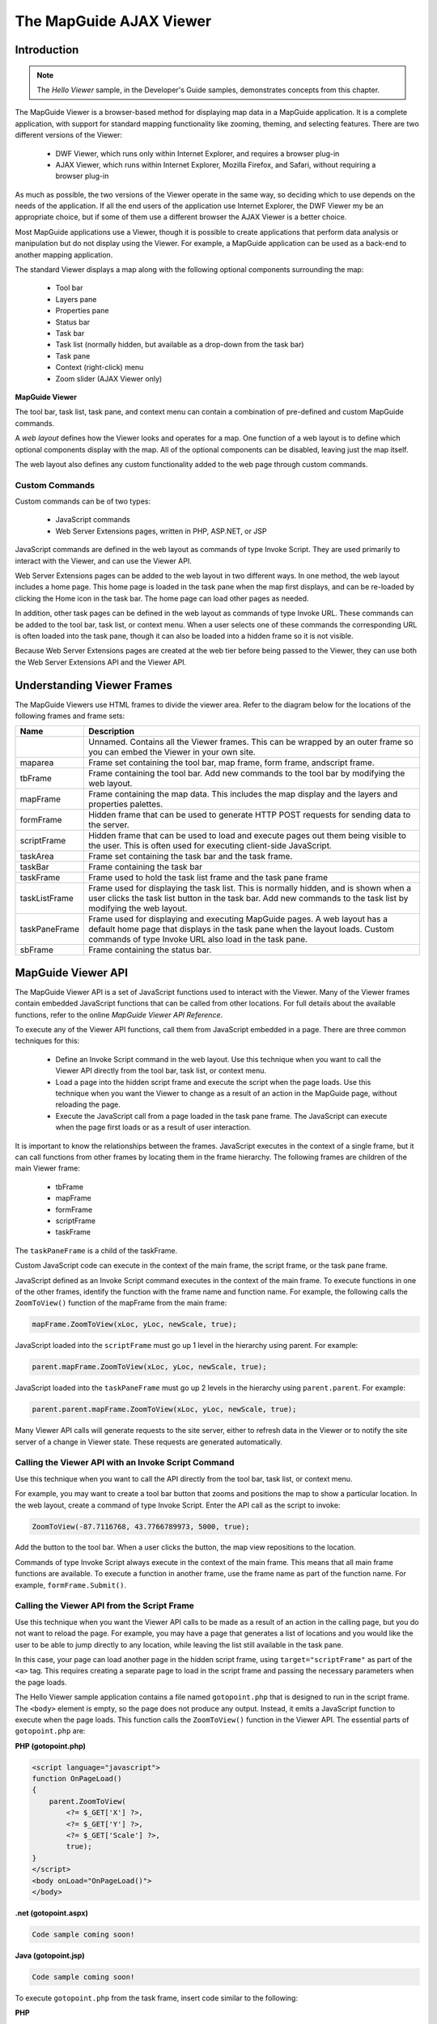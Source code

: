 .. index::
   single: viewer
   
The MapGuide AJAX Viewer
========================

Introduction
------------

.. todo::
    Remove reference to DWF viewer. It is deprecated

.. note::

    The *Hello Viewer* sample, in the Developer's Guide samples, demonstrates
    concepts from this chapter.
    
The MapGuide Viewer is a browser-based method for displaying map data in a
MapGuide application. It is a complete application, with support for standard
mapping functionality like zooming, theming, and selecting features. There are
two different versions of the Viewer:

 * DWF Viewer, which runs only within Internet Explorer, and requires a browser plug-in
 * AJAX Viewer, which runs within Internet Explorer, Mozilla Firefox, and Safari, without requiring a browser plug-in
 
As much as possible, the two versions of the Viewer operate in the same way,
so deciding which to use depends on the needs of the application. If all the end
users of the application use Internet Explorer, the DWF Viewer my be an
appropriate choice, but if some of them use a different browser the AJAX Viewer
is a better choice.

Most MapGuide applications use a Viewer, though it is possible to create
applications that perform data analysis or manipulation but do not display
using the Viewer. For example, a MapGuide application can be used as a back-end
to another mapping application.

The standard Viewer displays a map along with the following optional
components surrounding the map:

 * Tool bar
 * Layers pane
 * Properties pane
 * Status bar
 * Task bar
 * Task list (normally hidden, but available as a drop-down from the task bar)
 * Task pane
 * Context (right-click) menu
 * Zoom slider (AJAX Viewer only)

**MapGuide Viewer**

.. image:: images/ajaxviewer.png

The tool bar, task list, task pane, and context menu can contain a combination
of pre-defined and custom MapGuide commands.

A *web layout* defines how the Viewer looks and operates for a map. One
function of a web layout is to define which optional components display with
the map. All of the optional components can be disabled, leaving just the
map itself.

The web layout also defines any custom functionality added to the web page
through custom commands.

Custom Commands
^^^^^^^^^^^^^^^

Custom commands can be of two types:

 * JavaScript commands
 * Web Server Extensions pages, written in PHP, ASP.NET, or JSP
 
JavaScript commands are defined in the web layout as commands of type
Invoke Script. They are used primarily to interact with the Viewer, and can
use the Viewer API.

Web Server Extensions pages can be added to the web layout in two different
ways. In one method, the web layout includes a home page. This home page
is loaded in the task pane when the map first displays, and can be re-loaded
by clicking the Home icon in the task bar. The home page can load other
pages as needed.

In addition, other task pages can be defined in the web layout as commands
of type Invoke URL. These commands can be added to the tool bar, task list,
or context menu. When a user selects one of these commands the
corresponding URL is often loaded into the task pane, though it can also be
loaded into a hidden frame so it is not visible.

Because Web Server Extensions pages are created at the web tier before being
passed to the Viewer, they can use both the Web Server Extensions API and
the Viewer API.

Understanding Viewer Frames
---------------------------

The MapGuide Viewers use HTML frames to divide the viewer area. Refer to
the diagram below for the locations of the following frames and frame sets:

+------------------------+--------------------------------------------------------------+
| Name                   | Description                                                  |
+========================+==============================================================+
|                        | Unnamed. Contains all the Viewer frames. This can be wrapped |
|                        | by an outer frame so you can embed the Viewer in your own    |
|                        | site.                                                        |
+------------------------+--------------------------------------------------------------+
| maparea                | Frame set containing the tool bar, map frame, form frame,    |
|                        | andscript frame.                                             |
+------------------------+--------------------------------------------------------------+
| tbFrame                | Frame containing the tool bar. Add new commands to the tool  |
|                        | bar by modifying the web layout.                             |
+------------------------+--------------------------------------------------------------+
| mapFrame               | Frame containing the map data. This includes the map display |
|                        | and the layers and properties palettes.                      |
+------------------------+--------------------------------------------------------------+
| formFrame              | Hidden frame that can be used to generate HTTP POST requests |
|                        | for sending data to the server.                              |
+------------------------+--------------------------------------------------------------+
| scriptFrame            | Hidden frame that can be used to load and execute pages      |
|                        | out them being visible to the user. This is often used for   |
|                        | executing client-side JavaScript.                            |
+------------------------+--------------------------------------------------------------+
| taskArea               | Frame set containing the task bar and the task frame.        |
+------------------------+--------------------------------------------------------------+
| taskBar                | Frame containing the task bar                                |
+------------------------+--------------------------------------------------------------+
| taskFrame              | Frame used to hold the task list frame and the task pane     |
|                        | frame                                                        |
+------------------------+--------------------------------------------------------------+
| taskListFrame          | Frame used for displaying the task list. This is normally    |
|                        | hidden, and is shown when a user clicks the task list button | 
|                        | in the task bar. Add new commands to the task list by        |
|                        | modifying the web layout.                                    |
+------------------------+--------------------------------------------------------------+
| taskPaneFrame          | Frame used for displaying and executing MapGuide pages. A    |
|                        | web layout has a default home page that displays in the task |
|                        | pane when the layout loads. Custom commands of type Invoke   |
|                        | URL also load in the task pane.                              |
+------------------------+--------------------------------------------------------------+
| sbFrame                | Frame containing the status bar.                             |
+------------------------+--------------------------------------------------------------+

.. image:: images/frame_structure.png

MapGuide Viewer API
-------------------

The MapGuide Viewer API is a set of JavaScript functions used to interact with
the Viewer. Many of the Viewer frames contain embedded JavaScript functions
that can be called from other locations. For full details about the available
functions, refer to the online *MapGuide Viewer API Reference*.

To execute any of the Viewer API functions, call them from JavaScript
embedded in a page. There are three common techniques for this:

 * Define an Invoke Script command in the web layout. Use this technique when you want to call the Viewer API directly from the tool bar, task list, or context menu.
 * Load a page into the hidden script frame and execute the script when the page loads. Use this technique when you want the Viewer to change as a result of an action in the MapGuide page, without reloading the page.
 * Execute the JavaScript call from a page loaded in the task pane frame. The JavaScript can execute when the page first loads or as a result of user interaction.

It is important to know the relationships between the frames. JavaScript
executes in the context of a single frame, but it can call functions from other
frames by locating them in the frame hierarchy. The following frames are
children of the main Viewer frame:

 * tbFrame
 * mapFrame
 * formFrame
 * scriptFrame
 * taskFrame
 
The ``taskPaneFrame`` is a child of the taskFrame.

Custom JavaScript code can execute in the context of the main frame, the
script frame, or the task pane frame.

JavaScript defined as an Invoke Script command executes in the context of
the main frame. To execute functions in one of the other frames, identify the
function with the frame name and function name. For example, the following
calls the ``ZoomToView()`` function of the mapFrame from the main frame:

.. highlight:: javascript
.. code-block:: javascript

    mapFrame.ZoomToView(xLoc, yLoc, newScale, true);

JavaScript loaded into the ``scriptFrame`` must go up 1 level in the hierarchy
using parent. For example:

.. highlight:: javascript
.. code-block:: javascript

    parent.mapFrame.ZoomToView(xLoc, yLoc, newScale, true);

JavaScript loaded into the ``taskPaneFrame`` must go up 2 levels in the hierarchy
using ``parent.parent``. For example:

.. highlight:: javascript
.. code-block:: javascript

    parent.parent.mapFrame.ZoomToView(xLoc, yLoc, newScale, true);

Many Viewer API calls will generate requests to the site server, either to refresh
data in the Viewer or to notify the site server of a change in Viewer state.
These requests are generated automatically.

Calling the Viewer API with an Invoke Script Command
^^^^^^^^^^^^^^^^^^^^^^^^^^^^^^^^^^^^^^^^^^^^^^^^^^^^

Use this technique when you want to call the API directly from the tool bar,
task list, or context menu.

For example, you may want to create a tool bar button that zooms and
positions the map to show a particular location. In the web layout, create a
command of type Invoke Script. Enter the API call as the script to invoke:

.. highlight:: javascript
.. code-block:: javascript

    ZoomToView(-87.7116768, 43.7766789973, 5000, true);

Add the button to the tool bar. When a user clicks the button, the map view
repositions to the location.

Commands of type Invoke Script always execute in the context of the main
frame. This means that all main frame functions are available. To execute a
function in another frame, use the frame name as part of the function name.
For example, ``formFrame.Submit()``.

Calling the Viewer API from the Script Frame
^^^^^^^^^^^^^^^^^^^^^^^^^^^^^^^^^^^^^^^^^^^^

Use this technique when you want the Viewer API calls to be made as a result
of an action in the calling page, but you do not want to reload the page. For
example, you may have a page that generates a list of locations and you would
like the user to be able to jump directly to any location, while leaving the list
still available in the task pane.

In this case, your page can load another page in the hidden script frame, using
``target="scriptFrame"`` as part of the ``<a>`` tag. This requires creating a separate
page to load in the script frame and passing the necessary parameters when
the page loads.

The Hello Viewer sample application contains a file named ``gotopoint.php``
that is designed to run in the script frame. The ``<body>`` element is empty, so
the page does not produce any output. Instead, it emits a JavaScript function
to execute when the page loads. This function calls the ``ZoomToView()`` function
in the Viewer API. The essential parts of ``gotopoint.php`` are:

**PHP (gotopoint.php)**

.. highlight:: php
.. code-block:: php

    <script language="javascript">
    function OnPageLoad()
    {
        parent.ZoomToView(
            <?= $_GET['X'] ?>,
            <?= $_GET['Y'] ?>,
            <?= $_GET['Scale'] ?>, 
            true);
    }
    </script>
    <body onLoad="OnPageLoad()">
    </body>

**.net (gotopoint.aspx)**

.. highlight:: csharp
.. code-block:: csharp

    Code sample coming soon!

**Java (gotopoint.jsp)**

.. highlight:: java
.. code-block:: java

    Code sample coming soon!
    
To execute ``gotopoint.php`` from the task frame, insert code similar to the
following:

**PHP**

.. highlight:: php
.. code-block:: php

    $xLocation = -87.7116768; // Or calculate values
    $yLocation = 43.7766789973;
    $mapScale = 2000;
    echo "<p><a href=\"gotopoint.php?" .
    "X=$xLocation&Y=$yLocation&Scale=$mapScale\"" .
    "target=\"scriptFrame\">Click to position map</a></p>";

**.net**

.. highlight:: csharp
.. code-block:: csharp

    Code sample coming soon!

**Java**

.. highlight:: java
.. code-block:: java

    Code sample coming soon!

.. note::

    This technique is also appropriate for calling the Web API without reloading the task pane. See the Modifying Maps and Layers sample for an example.

Calling the Viewer API from the Task Pane
^^^^^^^^^^^^^^^^^^^^^^^^^^^^^^^^^^^^^^^^^

Use this technique when you want the Viewer API calls to be made when the
page loads or as a result of an ``onclick`` event. For example, if you have a task
in the task list that zooms the map to a pre-defined location, then you do not
need any user input. The Viewer should zoom as soon as the page loads.

The map frame contains a JavaScript function to center the map to a given
coordinate at a given map scale. To call this function from a page loading in the task pane, 
create a function that will be executed when the ``onLoad`` event occurs. The following is a simple 
example. If you add this to the task list and select the task, the displayed map will reposition to the given location.

.. highlight:: html
.. code-block:: html

    <html>
    <head>
    <title>Viewer Sample Application - Zoom</title>
    </head>
    <script language="javascript">
        function OnPageLoad()
        {
            parent.parent.ZoomToView(-87.7116768, 43.7766789973, 5000, true);
        }
    </script>
    <body onLoad="OnPageLoad()">
    <h1>Zooming...</h1>
    </body>
    </html>

Use a similar technique to call custom JavaScript based on an action in the
task pane, like clicking a link.

Extending Map Initialization Functionality
^^^^^^^^^^^^^^^^^^^^^^^^^^^^^^^^^^^^^^^^^^

.. todo::
    There are initialization code samples in the wiki that are useful here

At times, it may be necessary to perform some initialization functions when
the map first loads. To accomplish this, a page loaded into the task pane can
hook into the standard map initialization process.

For example, when a browser first connects to a MapGuide site, it specifies a
web layout. The site uses this layout to determine which Viewer components
to enable and which map to display in the map area. At the time that the task
pane first loads, the map name is not yet known. It may be required for some
operations, though.

The Hello Viewer Sample
^^^^^^^^^^^^^^^^^^^^^^^

The Hello Viewer sample, installed with the Developer's Guide samples, shows
simple examples of using the Viewer API from different parts of a web layout.

The tool bar for the sample contains a custom Invoke Script command that
calls the ``ZoomToView()`` function of the ``mapFrame``. This is executed in the context
of the main frame, so the function is available using

.. highlight:: javascript
.. code-block:: javascript

    mapFrame.ZoomToView()

The task pane loads a page that shows two other ways of calling ``ZoomToView()``.
One way loads a custom page into the hidden ``scriptFrame``. The page reads
``GET`` parameters and passes them to the JavaScript function call. This is executed
in the context of the ``scriptFrame``, so ``ZoomToView()`` is available using

.. highlight:: javascript
.. code-block:: javascript

    parent.mapFrame.ZoomToView()

Another way calls ``ZoomToView()`` directly when a link is clicked, using the
JavaScript ``onclick`` event. This is executed in the context of the ``taskPaneFrame``,
so ``ZoomToView()`` is available using

.. highlight:: javascript
.. code-block:: javascript

    parent.parent.mapFrame.ZoomToView()

The Developer's Guide samples also demonstrate a more advanced method
for using JavaScript in a Viewer. The file *index.php* includes an external
JavaScript file that solves 2 problems:

 * When a map is first loading, the task pane displays before the map has been fully initialized. This can cause problems if users click any links in the task pane that depend on the map being available.
 * The first time the Viewer loads a page into the task pane, it passes ``SESSION`` and ``WEBLAYOUT`` as ``GET`` parameters. The map name is not known until after the web layout has loaded. When a user clicks the Home button, the Viewer reloads the home page in the task pane, but passes ``SESSION`` and ``MAPNAME`` as ``GET`` parameters instead. In some cases, it may be useful for the home page to have the map name when it first loads.
 
To deal with these problems, the Hello Viewer sample loads ``pageLoadFunctions.js``, which attaches a function 
to the ``window.onload`` event of the page in the task pane. This function does the following:

 * Replaces the ``OnMapLoaded()`` function of the main frame. This function is called after the map has been fully initialized. The new version performs some initialization (see below), then calls the original ``OnMapLoaded()``.
 * Saves the contents of the task pane page and replaces it with the text "Loading...".
 * After the map is fully initialized, it calls the new version of ``OnMapLoaded()``. At this point, the map name is known, and is available from the ``mapFrame.GetMapName()`` function. The new version of ``OnMapLoaded()`` restores the contents of the task pane page, then it searches all ``<a>`` elements, replacing "``MAPNAME=unknown``" with the correct map name in the ``href`` attributes.

See the Hello Viewer sample for links to view *index.php* and *pageLoadFuctions.js*.

Embedding a Viewer in Your Own Page
-----------------------------------

The simplest way to incorporate a MapGuide Viewer into your own site is to
create a frame set that contains a frame for your own page layout and a frame
for the Viewer. The Developer's Guide samples use this technique. The main
page for the samples, *main.php*, creates a frame set where the top frame in the
set contains a site-specific page header, and the bottom frame in the set
contains the embedded Viewer. The following code contains the important
parts of *main.php*.

**PHP**

.. highlight:: php
.. code-block:: php

    <!DOCTYPE HTML PUBLIC "-//W3C//DTD HTML 4.01 Frameset//EN"
    "http://www.w3.org/TR/html4/frameset.dtd">
    <?php
    require_once('common/common.php');

    try
    {
        // Initialize the web extensions,
        MgInitializeWebTier ($webconfigFilePath);

        // Connect to the site server and create a session
        $userInfo = new MgUserInformation("Author", "author");
        $site = new MgSite();
        $site->Open($userInfo);
    }
    catch (MgException $e)
    {
        echo "Could not connect to the MapGuide site server.";
        die();
    }

    try
    {
        $sessionId = $site->CreateSession();

        // Define some constants
        $webLayout = "Library://Samples/Layouts/SamplesPHP.WebLayout";
        $title = "Samples";
    }
    catch (MgException $e)
    {
        echo "ERROR: " . $e->GetMessage("eng") . "\n";
        echo $e->GetStackTrace("eng") . "\n";
    }
    ?>

    <html>
        <head>
            <title><?= $title ?></title>
        </head>
        <frameset rows="110,*">
            <frame src="common/Title.php?TitleText=<?= $title ?>" name="TitleFrame" scrolling="NO" noresize />
            <frame src="/mapguide/mapviewerajax/?SESSION=<?= $sessionId ?>&WEBLAYOUT=<?= $webLayout ?>" name="ViewerFrame" />
        </frameset>
    </html>